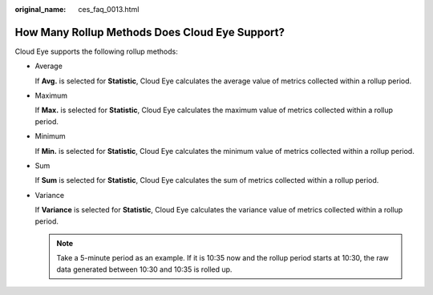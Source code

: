:original_name: ces_faq_0013.html

.. _ces_faq_0013:

How Many Rollup Methods Does Cloud Eye Support?
===============================================

Cloud Eye supports the following rollup methods:

-  Average

   If **Avg.** is selected for **Statistic**, Cloud Eye calculates the average value of metrics collected within a rollup period.

-  Maximum

   If **Max.** is selected for **Statistic**, Cloud Eye calculates the maximum value of metrics collected within a rollup period.

-  Minimum

   If **Min.** is selected for **Statistic**, Cloud Eye calculates the minimum value of metrics collected within a rollup period.

-  Sum

   If **Sum** is selected for **Statistic**, Cloud Eye calculates the sum of metrics collected within a rollup period.

-  Variance

   If **Variance** is selected for **Statistic**, Cloud Eye calculates the variance value of metrics collected within a rollup period.

   .. note::

      Take a 5-minute period as an example. If it is 10:35 now and the rollup period starts at 10:30, the raw data generated between 10:30 and 10:35 is rolled up.
